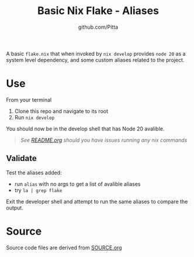 #+TITLE: Basic Nix Flake - Aliases
#+AUTHOR: github.com/Pitta

A basic =flake.nix= that when invoked by ~nix develop~ provides =node 20= as a system level dependency, and some custom aliases related to the project.

* Use

From your terminal

1. Clone this repo and navigate to its root
2. Run ~nix develop~

You should now be in the develop shell that has Node 20 avalible.

   #+begin_quote
   /See [[file:/README.org#running-examples][README.org]] should you have issues running any nix commands/
   #+end_quote

** Validate

Test the aliases added:

- run ~alias~ with no args to get a list of avalible aliases
- try ~la | grep flake~

Exit the developer shell and attempt to run the same aliases to compare the output.

* Source

Source code files are derived from [[file:SOURCE.org][SOURCE.org]]
